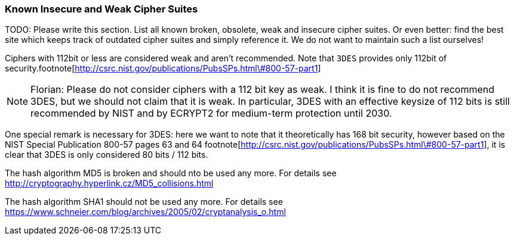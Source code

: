 === Known Insecure and Weak Cipher Suites

TODO: Please write this section. List all known broken, obsolete, weak and
insecure cipher suites. Or even better: find the best site which keeps track of
outdated cipher suites and simply reference it. We do not want to maintain such
a list ourselves!

Ciphers with 112bit or less are considered weak and aren't recommended. Note
that `3DES` provides only 112bit of security.footnote[http://csrc.nist.gov/publications/PubsSPs.html\#800-57-part1]

[NOTE]
====
Florian:
Please do not consider ciphers with a 112 bit key as weak. I think it is fine to
do not recommend 3DES, but we should not claim that it is weak. In particular,
3DES with an effective keysize of 112 bits is still recommended by NIST and by
ECRYPT2 for medium-term protection until 2030.
====

One special remark is necessary for 3DES: here we want to note that it
theoretically has 168 bit security, however based on the NIST Special
Publication 800-57 pages 63 and 64
footnote[http://csrc.nist.gov/publications/PubsSPs.html\#800-57-part1], it is
clear that 3DES is only considered 80 bits / 112 bits.

The hash algorithm MD5 is broken and should nto be used any more. For details
see http://cryptography.hyperlink.cz/MD5_collisions.html

The hash algorithm SHA1 should not be used any more. For details see
https://www.schneier.com/blog/archives/2005/02/cryptanalysis_o.html


